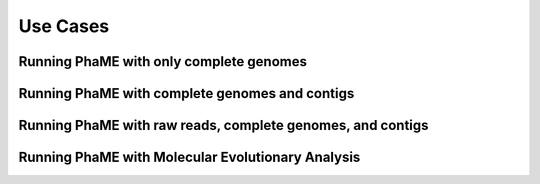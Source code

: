 Use Cases
#########

Running PhaME with only complete genomes
========================================

Running PhaME with complete genomes and contigs
================================================



Running PhaME with raw reads, complete genomes, and contigs
============================================================



Running PhaME with Molecular Evolutionary Analysis
==================================================

